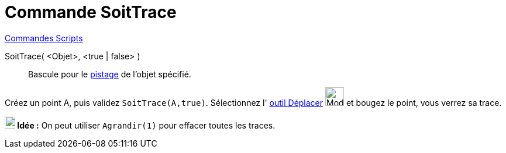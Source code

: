 = Commande SoitTrace
:page-en: commands/SetTrace
ifdef::env-github[:imagesdir: /fr/modules/ROOT/assets/images]

xref:commands/Commandes_Scripts.adoc[ Commandes Scripts]

SoitTrace( <Objet>, <true | false> )::
  Bascule pour le xref:/Pister.adoc[pistage] de l'objet spécifié.

[EXAMPLE]
====

Créez un point A, puis validez `++SoitTrace(A,true)++`. Sélectionnez l' xref:/tools/Déplacer.adoc[outil
Déplacer] image:32px-Mode_move.svg.png[Mode move.svg,width=32,height=32] et bougez le point, vous verrez sa trace.

====

*image:18px-Bulbgraph.png[Note,title="Note",width=18,height=22] Idée :* On peut utiliser `++Agrandir(1)++` pour effacer
toutes les traces.

